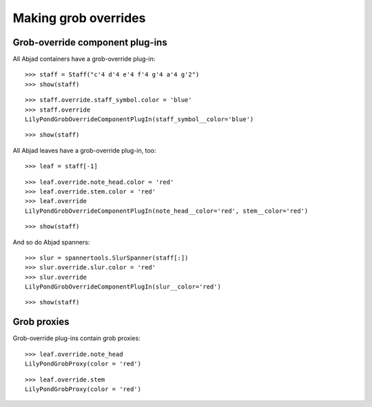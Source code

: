 Making grob overrides
=====================


Grob-override component plug-ins
--------------------------------

All Abjad containers have a grob-override plug-in:

::

   >>> staff = Staff("c'4 d'4 e'4 f'4 g'4 a'4 g'2")
   >>> show(staff)

.. image:: images/index-1.png


::

   >>> staff.override.staff_symbol.color = 'blue'
   >>> staff.override
   LilyPondGrobOverrideComponentPlugIn(staff_symbol__color='blue')


::

   >>> show(staff)

.. image:: images/index-2.png


All Abjad leaves have a grob-override plug-in, too:

::

   >>> leaf = staff[-1]


::

   >>> leaf.override.note_head.color = 'red'
   >>> leaf.override.stem.color = 'red'
   >>> leaf.override
   LilyPondGrobOverrideComponentPlugIn(note_head__color='red', stem__color='red')


::

   >>> show(staff)

.. image:: images/index-3.png


And so do Abjad spanners:

::

   >>> slur = spannertools.SlurSpanner(staff[:])
   >>> slur.override.slur.color = 'red'
   >>> slur.override
   LilyPondGrobOverrideComponentPlugIn(slur__color='red')


::

   >>> show(staff)

.. image:: images/index-4.png



Grob proxies
------------

Grob-override plug-ins contain grob proxies:

::

   >>> leaf.override.note_head
   LilyPondGrobProxy(color = 'red')


::

   >>> leaf.override.stem
   LilyPondGrobProxy(color = 'red')

